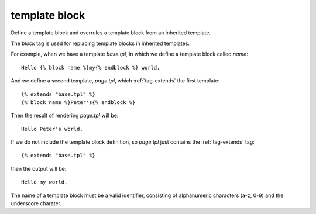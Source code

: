 .. highlight:: django
.. index:: tag; block
.. _tag-block:

template block
==============

.. seealso:: :ref:`tag-extends` and :ref:`tag-overrules`.

Define a template block and overrules a template block from an inherited template.

The `block` tag is used for replacing template blocks in inherited templates.

For example, when we have a template `base.tpl`, in which we define a template block called `name`::

   Hello {% block name %}my{% endblock %} world.

And we define a second template, `page.tpl`, which :ref:`tag-extends` the first template::

   {% extends "base.tpl" %}
   {% block name %}Peter's{% endblock %}

Then the result of rendering `page.tpl` will be::

   Hello Peter's world.

If we do not include the template block definition, so `page.tpl` just contains the :ref:`tag-extends` tag::

   {% extends "base.tpl" %}

then the output will be::

   Hello my world.

The name of a template block must be a valid identifier, consisting of
alphanumeric characters (a-z, 0-9) and the underscore charater.
